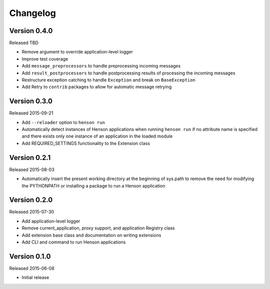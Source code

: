 Changelog
=========

Version 0.4.0
-------------

Released TBD

- Remove argument to override application-level logger
- Improve test coverage
- Add ``message_preprocessors`` to handle preprocessing incoming messages
- Add ``result_postprocessors`` to handle postprocessing results of processing
  the incoming messages
- Restructure exception catching to handle ``Exception`` and break on
  ``BaseException``
- Add Retry to ``contrib`` packages to allow for automatic message retrying

Version 0.3.0
-------------

Released 2015-09-21

- Add ``--reloader`` option to ``henson run``
- Automatically detect instances of Henson applications when running ``henson
  run`` if no attribute name is specified and there exists only one instance of
  an application in the loaded module
- Add REQUIRED_SETTINGS functionality to the Extension class

Version 0.2.1
-------------

Released 2015-08-03

- Automatically insert the present working directory at the beginning of
  sys.path to remove the need for modifying the PYTHONPATH or installing a
  package to run a Henson application


Version 0.2.0
-------------

Released 2015-07-30

- Add application-level logger
- Remove current_application, proxy support, and application Registry class
- Add extension base class and documentation on writing extensions
- Add CLI and command to run Henson applications


Version 0.1.0
-------------

Released 2015-06-08

- Initial release

